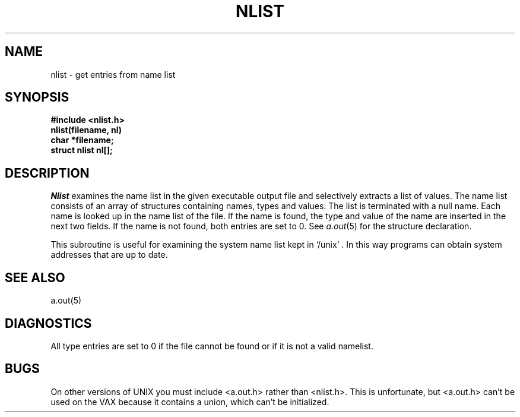 .TH NLIST 3 
.SH NAME
nlist \- get entries from name list
.SH SYNOPSIS
.nf
.B #include <nlist.h>
.B nlist(filename, nl)
.B char *filename;
.B struct nlist nl[];
.fi
.SH DESCRIPTION
.I Nlist
examines the name list in
the given executable output file
and selectively extracts a
list of values.
The name list consists of
an array of structures containing names,
types and values.
The list is terminated with a null name.
Each name is looked up in the name list of
the file.
If the name is found, the type and value of the
name are inserted in the next two fields.
If the name is not found, both entries are set to 0.
See
.IR a.out (5)
for the structure declaration.
.PP
This subroutine is useful for
examining the system name list kept in `/unix' .
In this way programs can obtain system addresses
that are up to date.
.SH "SEE ALSO"
a.out(5)
.SH DIAGNOSTICS
All
type entries are set to 0 if the file cannot be found
or if it is not a valid namelist.
.SH BUGS
On other versions of UNIX you must include <a.out.h> rather than <nlist.h>.
This is unfortunate, but
<a.out.h>
can't be used on the
VAX because it contains a union,
which can't be initialized.

